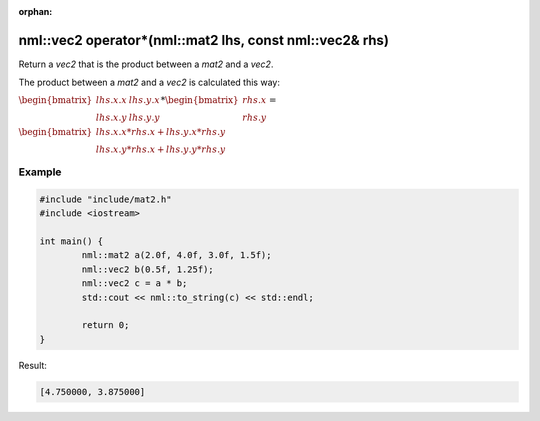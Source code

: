 :orphan:

nml::vec2 operator*(nml::mat2 lhs, const nml::vec2& rhs)
========================================================

Return a *vec2* that is the product between a *mat2* and a *vec2*.

The product between a *mat2* and a *vec2* is calculated this way:

:math:`\begin{bmatrix} lhs.x.x & lhs.y.x \\ lhs.x.y & lhs.y.y \end{bmatrix} * \begin{bmatrix} rhs.x \\ rhs.y \end{bmatrix} =`

:math:`\begin{bmatrix} lhs.x.x * rhs.x + lhs.y.x * rhs.y \\ lhs.x.y * rhs.x + lhs.y.y * rhs.y \end{bmatrix}`

Example
-------

.. code-block:: cpp

	#include "include/mat2.h"
	#include <iostream>

	int main() {
		nml::mat2 a(2.0f, 4.0f, 3.0f, 1.5f);
		nml::vec2 b(0.5f, 1.25f);
		nml::vec2 c = a * b;
		std::cout << nml::to_string(c) << std::endl;

		return 0;
	}

Result:

.. code-block::

	[4.750000, 3.875000]